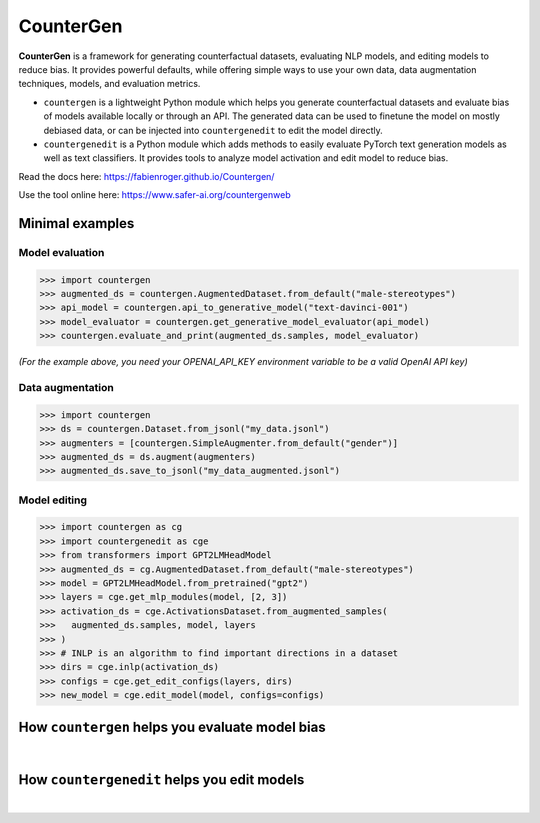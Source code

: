 CounterGen
==========

**CounterGen** is a framework for generating counterfactual datasets, evaluating NLP models, and editing models to reduce bias.
It provides powerful defaults, while offering simple ways to use your own data, data augmentation techniques, models, and evaluation metrics.

* ``countergen`` is a lightweight Python module which helps you generate counterfactual datasets and evaluate bias of models available locally or through an API. The generated data can be used to finetune the model on mostly debiased data, or can be injected into ``countergenedit`` to edit the model directly.
* ``countergenedit`` is a Python module which adds methods to easily evaluate PyTorch text generation models as well as text classifiers. It provides tools to analyze model activation and edit model to reduce bias.

Read the docs here: https://fabienroger.github.io/Countergen/

Use the tool online here: https://www.safer-ai.org/countergenweb

Minimal examples
---------------------

Model evaluation
~~~~~~~~~~~~~~~~~~~~~~~~~~~~~~~~

>>> import countergen
>>> augmented_ds = countergen.AugmentedDataset.from_default("male-stereotypes")
>>> api_model = countergen.api_to_generative_model("text-davinci-001")
>>> model_evaluator = countergen.get_generative_model_evaluator(api_model)
>>> countergen.evaluate_and_print(augmented_ds.samples, model_evaluator)

*(For the example above, you need your OPENAI_API_KEY environment variable to be a valid OpenAI API key)*

Data augmentation
~~~~~~~~~~~~~~~~~~~~~~~~~~~~~~~~

>>> import countergen
>>> ds = countergen.Dataset.from_jsonl("my_data.jsonl")
>>> augmenters = [countergen.SimpleAugmenter.from_default("gender")]
>>> augmented_ds = ds.augment(augmenters)
>>> augmented_ds.save_to_jsonl("my_data_augmented.jsonl")

Model editing
~~~~~~~~~~~~~~~~~~~~~~~~~~~~~~~~

>>> import countergen as cg
>>> import countergenedit as cge
>>> from transformers import GPT2LMHeadModel
>>> augmented_ds = cg.AugmentedDataset.from_default("male-stereotypes")
>>> model = GPT2LMHeadModel.from_pretrained("gpt2")
>>> layers = cge.get_mlp_modules(model, [2, 3])
>>> activation_ds = cge.ActivationsDataset.from_augmented_samples(
>>>   augmented_ds.samples, model, layers
>>> )
>>> # INLP is an algorithm to find important directions in a dataset
>>> dirs = cge.inlp(activation_ds)
>>> configs = cge.get_edit_configs(layers, dirs)
>>> new_model = cge.edit_model(model, configs=configs)

How ``countergen`` helps you evaluate model bias
----------------------------------------------

.. image:: docs/evaluation_workflow.png
  :width: 600
  :align: center
  :alt: Evaluation worflow

|

How ``countergenedit`` helps you edit models
----------------------------------------------

.. image:: docs/edition_workflow.png
  :width: 600
  :align: center
  :alt: Edition worflow

|
